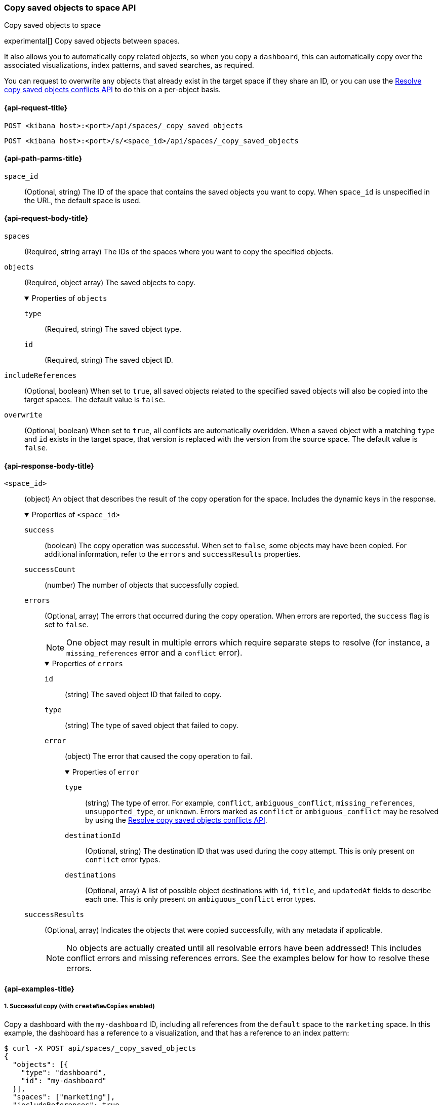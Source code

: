 [role="xpack"]
[[spaces-api-copy-saved-objects]]
=== Copy saved objects to space API
++++
<titleabbrev>Copy saved objects to space</titleabbrev>
++++

experimental[] Copy saved objects between spaces.

It also allows you to automatically copy related objects, so when you copy a `dashboard`, this can automatically copy over the
associated visualizations, index patterns, and saved searches, as required.

You can request to overwrite any objects that already exist in the target space if they share an ID, or you can use the
<<spaces-api-resolve-copy-saved-objects-conflicts, Resolve copy saved objects conflicts API>> to do this on a per-object basis.

[[spaces-api-copy-saved-objects-request]]
==== {api-request-title}

`POST <kibana host>:<port>/api/spaces/_copy_saved_objects`

`POST <kibana host>:<port>/s/<space_id>/api/spaces/_copy_saved_objects`

[[spaces-api-copy-saved-objects-path-params]]
==== {api-path-parms-title}

`space_id`::
  (Optional, string) The ID of the space that contains the saved objects you want to copy. When `space_id` is unspecified in the URL, the
  default space is used.

[role="child_attributes"]
[[spaces-api-copy-saved-objects-request-body]]
==== {api-request-body-title}

`spaces`::
  (Required, string array) The IDs of the spaces where you want to copy the specified objects.

`objects`::
  (Required, object array) The saved objects to copy.
+
.Properties of `objects`
[%collapsible%open]
=====
  `type`:::
    (Required, string) The saved object type.

  `id`:::
    (Required, string) The saved object ID.
=====

`includeReferences`::
  (Optional, boolean) When set to `true`, all saved objects related to the specified saved objects will also be copied into the target
  spaces. The default value is `false`.

`overwrite`::
  (Optional, boolean) When set to `true`, all conflicts are automatically overidden. When a saved object with a matching `type` and `id`
  exists in the target space, that version is replaced with the version from the source space. The default value is `false`.

[role="child_attributes"]
[[spaces-api-copy-saved-objects-response-body]]
==== {api-response-body-title}

`<space_id>`::
  (object) An object that describes the result of the copy operation for the space. Includes the dynamic keys in the response.
+
.Properties of `<space_id>`
[%collapsible%open]
=====
  `success`:::
    (boolean) The copy operation was successful. When set to `false`, some objects may have been copied. For additional information, refer
    to the `errors` and `successResults` properties.

  `successCount`:::
    (number) The number of objects that successfully copied.

  `errors`:::
    (Optional, array) The errors that occurred during the copy operation. When errors are reported, the `success` flag is set to `false`.
+
NOTE: One object may result in multiple errors which require separate steps to resolve (for instance, a `missing_references` error and a
`conflict` error).
+
.Properties of `errors`
[%collapsible%open]
======
    `id`::::
      (string) The saved object ID that failed to copy.
    `type`::::
      (string) The type of saved object that failed to copy.
    `error`::::
      (object) The error that caused the copy operation to fail.
+
.Properties of `error`
[%collapsible%open]
=======
      `type`::::
        (string) The type of error. For example, `conflict`, `ambiguous_conflict`, `missing_references`, `unsupported_type`, or `unknown`.
        Errors marked as `conflict` or `ambiguous_conflict` may be resolved by using the <<spaces-api-resolve-copy-saved-objects-conflicts,
        Resolve copy saved objects conflicts API>>.
      `destinationId`::::
        (Optional, string) The destination ID that was used during the copy attempt. This is only present on `conflict` error types.
      `destinations`::::
        (Optional, array) A list of possible object destinations with `id`, `title`, and `updatedAt` fields to describe each one. This is
        only present on `ambiguous_conflict` error types.
=======
======

  `successResults`:::
    (Optional, array) Indicates the objects that were copied successfully, with any metadata if applicable.
+
NOTE: No objects are actually created until all resolvable errors have been addressed! This includes conflict errors and missing references
errors. See the examples below for how to resolve these errors.

=====
[[spaces-api-copy-saved-objects-example]]
==== {api-examples-title}

[[spaces-api-copy-saved-objects-example-1]]
===== 1. Successful copy (with `createNewCopies` enabled)

Copy a dashboard with the `my-dashboard` ID, including all references from the `default` space to the `marketing` space. In this example,
the dashboard has a reference to a visualization, and that has a reference to an index pattern:

[source,sh]
----
$ curl -X POST api/spaces/_copy_saved_objects
{
  "objects": [{
    "type": "dashboard",
    "id": "my-dashboard"
  }],
  "spaces": ["marketing"],
  "includeReferences": true,
  "createNewcopies": true
}
----
// KIBANA

The API returns the following:

[source,sh]
----
{
  "marketing": {
    "success": true,
    "successCount": 3,
    "successResults": [
      {
        "id": "my-dashboard",
        "type": "dashboard",
        "destinationId": "1e127098-5b80-417f-b0f1-c60c8395358f",
        "meta": {
          "icon": "dashboardApp",
          "title": "Look at my dashboard"
        }
      },
      {
        "id": "my-vis",
        "type": "visualization",
        "destinationId": "a610ed80-1c73-4507-9e13-d3af736c8e04",
        "meta": {
          "icon": "visualizeApp",
          "title": "Look at my visualization"
        }
      },
      {
        "id": "my-index-pattern",
        "type": "index-pattern",
        "destinationId": "bc3c9c70-bf6f-4bec-b4ce-f4189aa9e26b",
        "meta": {
          "icon": "indexPatternApp",
          "title": "my-pattern-*"
        }
      }
    ]
  }
}
----

This result indicates that the copy was successful, and all three objects were created. Since these objects were created as new copies, each
entry in the `successResults` array includes a `destinationId` attribute.

[[spaces-api-copy-saved-objects-example-2]]
===== 2. Successful copy (with `createNewCopies` disabled)

Copy a dashboard with the `my-dashboard` ID, including all references from the `default` space to the `marketing` space. In this example,
the dashboard has a reference to a visualization, and that has a reference to an index pattern:

[source,sh]
----
$ curl -X POST api/spaces/_copy_saved_objects
{
  "objects": [{
    "type": "dashboard",
    "id": "my-dashboard"
  }],
  "spaces": ["marketing"],
  "includeReferences": true
}
----
// KIBANA

The API returns the following:

[source,sh]
----
{
  "marketing": {
    "success": true,
    "successCount": 3,
    "successResults": [
      {
        "id": "my-dashboard",
        "type": "dashboard",
        "meta": {
          "icon": "dashboardApp",
          "title": "Look at my dashboard"
        }
      },
      {
        "id": "my-vis",
        "type": "visualization",
        "meta": {
          "icon": "visualizeApp",
          "title": "Look at my visualization"
        }
      },
      {
        "id": "my-index-pattern",
        "type": "index-pattern",
        "meta": {
          "icon": "indexPatternApp",
          "title": "my-pattern-*"
        }
      }
    ]
  }
}
----

This result indicates that the copy was successful, and all three objects were created.

[[spaces-api-copy-saved-objects-example-3]]
===== 3. Failed copy (with conflict errors)

Copy a dashboard with the `my-dashboard` ID, including all references from the `default` space to the `marketing` and `sales` spaces. In
this example, the dashboard has a reference to a visualization and a canvas, and the visualization has a reference to an index pattern:

[source,sh]
----
$ curl -X POST api/spaces/_copy_saved_objects
{
  "objects": [{
    "type": "dashboard",
    "id": "my-dashboard"
  }],
  "spaces": ["marketing", "sales"],
  "includeReferences": true
}
----
// KIBANA

The API returns the following:

[source,sh]
----
{
  "marketing": {
    "success": true,
    "successCount": 4,
    "successResults": [
      {
        "id": "my-dashboard",
        "type": "dashboard",
        "meta": {
          "icon": "dashboardApp",
          "title": "Look at my dashboard"
        }
      },
      {
        "id": "my-vis",
        "type": "visualization",
        "meta": {
          "icon": "visualizeApp",
          "title": "Look at my visualization"
        }
      },
      {
        "id": "my-canvas",
        "type": "canvas-workpad",
        "meta": {
          "icon": "canvasApp",
          "title": "Look at my canvas"
        }
      },
      {
        "id": "my-index-pattern",
        "type": "index-pattern",
        "meta": {
          "icon": "indexPatternApp",
          "title": "my-pattern-*"
        }
      }
    ]
  },
  "sales": {
    "success": false,
    "successCount": 1,
    "errors": [
      {
        "id": "my-pattern",
        "type": "index-pattern",
        "title": "my-pattern-*",
        "error": {
          "type": "conflict"
        },
        "meta": {
          "icon": "indexPatternApp",
          "title": "my-pattern-*"
        }
      },
      {
        "id": "my-visualization",
        "type": "my-vis",
        "title": "Look at my visualization",
        "error": {
          "type": "conflict",
          "destinationId": "another-vis"
        },
        "meta": {
          "icon": "visualizeApp",
          "title": "Look at my visualization"
        }
      },
      {
        "id": "my-canvas",
        "type": "canvas-workpad",
        "title": "Look at my canvas",
        "error": {
          "type": "ambiguous_conflict",
          "destinations": [
            {
              "id": "another-canvas",
              "title": "Look at another canvas",
              "updatedAt": "2020-07-08T16:36:32.377Z"
            },
            {
              "id": "yet-another-canvas",
              "title": "Look at yet another canvas",
              "updatedAt": "2020-07-05T12:29:54.849Z"
            }
          ]
        },
        "meta": {
          "icon": "canvasApp",
          "title": "Look at my canvas"
        }
      }
    ],
    "successResults": [
      {
        "id": "my-dashboard",
        "type": "dashboard",
        "meta": {
          "icon": "dashboardApp",
          "title": "Look at my dashboard"
        }
      }
    ]
  }
}
----

This result indicates that the copy was successful for the `marketing` space, but it was not successful for the `sales` space because the
index pattern, visualization, and dashboard each resulted in a conflict error:

* An index pattern with the same ID already exists, so this resulted in a conflict error. This can be resolved by overwriting the existing
object, or skipping this object entirely.

* A visualization with a different ID but the same "origin" already exists, so this resulted in a conflict error as well. The
`destinationId` field contains the `id` of the other visualization which caused this conflict. This behavior was added to ensure that new
objects which can be shared between spaces behave in a similar way as legacy non-shareable objects. When a shareable object is copied into a
new space, it retains its origin so that its conflicts will be encountered as expected. This can be resolved by overwriting the specified
destination object, or skipping this object entirely.

* Two canvases with different IDs but the same "origin" already exist, so this resulted in an ambiguous conflict error. The `destinations`
array describes to the other canvases which caused this conflict. When a shareable object is copied into a new space, and is _then_ shared
to another space where an object of the same origin exists, this situation may occur. This can be resolved by picking one of the destination
objects to overwrite, or skipping this object entirely.

No objects will be copied until these errors are resolved using the <<spaces-api-resolve-copy-saved-objects-conflicts-example-1,Resolve copy
conflicts API>>.

[[spaces-api-copy-saved-objects-example-4]]
===== 4. Failed copy (with missing reference errors)

Copy a dashboard with the `my-dashboard` ID, including all references from the `default` space to the `marketing` space. In this example,
the dashboard has a reference to a visualization and a canvas, and the visualization has a reference to an index pattern:

[source,sh]
----
$ curl -X POST api/spaces/_copy_saved_objects
{
  "objects": [{
    "type": "dashboard",
    "id": "my-dashboard"
  }],
  "spaces": ["marketing"],
  "includeReferences": true
}
----
// KIBANA

The API returns the following:

[source,sh]
----
{
  "marketing": {
    "success": false,
    "successCount": 2,
    "errors": [
      {
        "id": "my-vis",
        "type": "visualization",
        "title": "Look at my visualization",
        "error": {
          "type": "missing_references",
          "references": [
            {
              "type": "index-pattern",
              "id": "my-pattern-*"
            }
          ]
        },
        "meta": {
          "icon": "visualizeApp",
          "title": "Look at my visualization"
        }
      },
    ]
    "successResults": [
      {
        "id": "my-dashboard",
        "type": "dashboard",
        "meta": {
          "icon": "dashboardApp",
          "title": "Look at my dashboard"
        }
      },
      {
        "id": "my-canvas",
        "type": "canvas-workpad",
        "meta": {
          "icon": "canvasApp",
          "title": "Look at my canvas"
        }
      }
    ],
  }
}
----

This result indicates that the copy was not successful because the visualization resulted in a missing references error.

No objects will be copied until this error is resolved using the <<spaces-api-resolve-copy-saved-objects-conflicts-example-2,Resolve copy
conflicts API>>.
